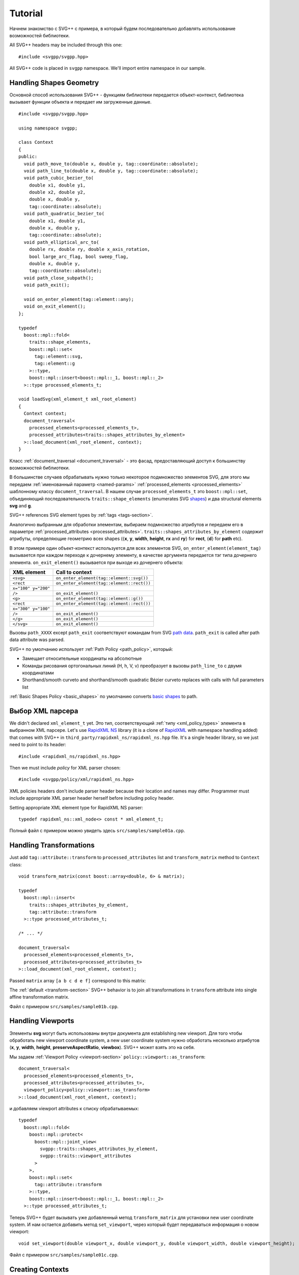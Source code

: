 ﻿.. _Associative Sequence: http://www.boost.org/doc/libs/1_57_0/libs/mpl/doc/refmanual/associative-sequence.html
.. _Metafunction Class: http://www.boost.org/doc/libs/1_57_0/libs/mpl/doc/refmanual/metafunction-class.html

Tutorial
================

Начнем знакомство с SVG++ с примера, в который будем последовательно добавлять использование возможностей библиотеки.


All SVG++ headers may be included through this one::

#include <svgpp/svgpp.hpp>

All SVG++ code is placed in ``svgpp`` namespace. We'll import entire namespace in our sample.

.. _tutorial:

Handling Shapes Geometry
^^^^^^^^^^^^^^^^^^^^^^^^^^^^^

Основной способ использования SVG++ - функциям библиотеки передается объект-контекст, библиотека вызывает функции объекта 
и передает им загруженные данные. 

::

  #include <svgpp/svgpp.hpp>

  using namespace svgpp;

  class Context
  {
  public:
    void path_move_to(double x, double y, tag::coordinate::absolute);
    void path_line_to(double x, double y, tag::coordinate::absolute);
    void path_cubic_bezier_to(
      double x1, double y1, 
      double x2, double y2, 
      double x, double y, 
      tag::coordinate::absolute);
    void path_quadratic_bezier_to(
      double x1, double y1, 
      double x, double y, 
      tag::coordinate::absolute);
    void path_elliptical_arc_to(
      double rx, double ry, double x_axis_rotation,
      bool large_arc_flag, bool sweep_flag, 
      double x, double y,
      tag::coordinate::absolute);
    void path_close_subpath();
    void path_exit();

    void on_enter_element(tag::element::any);
    void on_exit_element();
  };

  typedef 
    boost::mpl::fold<
      traits::shape_elements,
      boost::mpl::set<
        tag::element::svg,
        tag::element::g
      >::type,
      boost::mpl::insert<boost::mpl::_1, boost::mpl::_2>
    >::type processed_elements_t;

  void loadSvg(xml_element_t xml_root_element)
  {
    Context context;
    document_traversal<
      processed_elements<processed_elements_t>,
      processed_attributes<traits::shapes_attributes_by_element>
    >::load_document(xml_root_element, context);
  }

Класс :ref:`document_traversal <document_traversal>` - это фасад, предоставляющий доступ к большинству возможностей библиотеки.

В большинстве случаев обрабатывать нужно только некоторое подмножество элементов SVG, для этого мы передаем 
:ref:`именованный параметр <named-params>` :ref:`processed_elements <processed_elements>` 
шаблонному классу ``document_traversal``. В нашем случае ``processed_elements_t`` 
это ``boost::mpl::set``, объединяющий последовательность ``traits::shape_elements`` (enumerates SVG 
`shapes <http://www.w3.org/TR/SVG11/intro.html#TermShape>`_) и два structural elements **svg** and **g**.

SVG++ references SVG element types by :ref:`tags <tags-section>`.

Аналогично выбранным для обработки элементам, выбираем подмножество атрибутов и передаем его в параметре 
:ref:`processed_attributes <processed_attributes>`.  
``traits::shapes_attributes_by_element`` содержит атрибуты, определяющие геометрию всех shapes 
({**x**, **y**, **width**, **height**, **rx** and **ry**} for **rect**, {**d**} for **path** etc). 

В этом примере один объект-контекст используется для всех элементов SVG, 
``on_enter_element(element_tag)`` вызывается при каждом переходе к дочернему элементу, в качестве аргумента 
передается тэг типа дочернего элемента. ``on_exit_element()`` вызывается при выходе из дочернего объекта:

=====================   =============================================
XML element             Call to context
=====================   =============================================
``<svg>``               ``on_enter_element(tag::element::svg())``
``<rect``               ``on_enter_element(tag::element::rect())``
``x="100" y="200"``
``/>``                  ``on_exit_element()``
``<g>``                 ``on_enter_element(tag::element::g())``
``<rect``               ``on_enter_element(tag::element::rect())``
``x="300" y="100"``
``/>``                  ``on_exit_element()``
``</g>``                ``on_exit_element()``
``</svg>``              ``on_exit_element()``
=====================   =============================================

Вызовы ``path_XXXX`` except ``path_exit`` соответствуют командам from SVG 
`path data <http://www.w3.org/TR/SVG11/paths.html#PathData>`_. 
``path_exit`` is called after path data attribute was parsed.

SVG++ по умолчанию использует :ref:`Path Policy <path_policy>`, который:

- Замещает относительные координаты на абсолютные
- Команды рисования ортогональных линий (H, h, V, v) преобразует в вызовы ``path_line_to`` с двумя координатами
- Shorthand/smooth curveto and shorthand/smooth quadratic Bézier curveto replaces with calls with full parameters list

:ref:`Basic Shapes Policy <basic_shapes>` по умолчанию converts 
`basic shapes <http://www.w3.org/TR/SVG11/shapes.html>`_ to path.

Выбор XML парсера
^^^^^^^^^^^^^^^^^^^^^^^^^^^^^

We didn't declared ``xml_element_t`` yet. Это тип, соответствующий :ref:`типу <xml_policy_types>` элемента в выбранном XML парсере.
Let's use `RapidXML NS <https://github.com/svgpp/rapidxml_ns>`_ library (it is a clone of 
`RapidXML <http://rapidxml.sourceforge.net/>`_ with namespace handling added) that comes with SVG++ 
in ``third_party/rapidxml_ns/rapidxml_ns.hpp`` file. It's a single header library, so we just need to point to its header::

  #include <rapidxml_ns/rapidxml_ns.hpp>

Then we must include *policy* for XML parser chosen::

  #include <svgpp/policy/xml/rapidxml_ns.hpp>

XML policies headers don't include parser header because their location and names may differ. Programmer must include 
appropriate XML parser header herself before including policy header.

Setting appropriate XML element type for RapidXML NS parser::

  typedef rapidxml_ns::xml_node<> const * xml_element_t;

Полный файл с примером можно увидеть здесь ``src/samples/sample01a.cpp``.

Handling Transformations
^^^^^^^^^^^^^^^^^^^^^^^^^^^^^^^^^^^^^^^

Just add ``tag::attribute::transform`` to ``processed_attributes`` list and ``transform_matrix`` method to ``Context`` class::

  void transform_matrix(const boost::array<double, 6> & matrix);

  typedef
    boost::mpl::insert<
      traits::shapes_attributes_by_element,
      tag::attribute::transform
    >::type processed_attributes_t;

  /* ... */

  document_traversal<
    processed_elements<processed_elements_t>,
    processed_attributes<processed_attributes_t>
  >::load_document(xml_root_element, context);

Passed ``matrix`` array ``[a b c d e f]`` correspond to this matrix:

.. image:: http://www.w3.org/TR/SVG11/images/coords/Matrix.png

The :ref:`default <transform-section>` SVG++ behavior is to join all transformations in ``transform`` attribute into single affine transformation matrix.

Файл с примером ``src/samples/sample01b.cpp``.

Handling Viewports
^^^^^^^^^^^^^^^^^^^^^^^^^^^^^

Элементы **svg** могут быть использованы внутри документа для establishing new viewport. 
Для того чтобы обработать new viewport coordinate system, a new user coordinate system 
нужно обработать несколько атрибутов (**x**, **y**, **width**, **height**, **preserveAspectRatio**, **viewbox**).
SVG++ может взять это на себя.

Мы задаем :ref:`Viewport Policy <viewport-section>` ``policy::viewport::as_transform``::

  document_traversal<
    processed_elements<processed_elements_t>,
    processed_attributes<processed_attributes_t>,
    viewport_policy<policy::viewport::as_transform>
  >::load_document(xml_root_element, context);

и добавляем viewport attributes к списку обрабатываемых::

  typedef 
    boost::mpl::fold<
      boost::mpl::protect<
        boost::mpl::joint_view<
          svgpp::traits::shapes_attributes_by_element, 
          svgpp::traits::viewport_attributes
        >
      >,
      boost::mpl::set<
        tag::attribute::transform
      >::type,
      boost::mpl::insert<boost::mpl::_1, boost::mpl::_2>
    >::type processed_attributes_t;

Теперь SVG++ будет вызывать уже добавленный метод ``transform_matrix`` для установки new user coordinate system.
И нам остается добавить метод ``set_viewport``, через который будет передаваться информация о новом viewport::

  void set_viewport(double viewport_x, double viewport_y, double viewport_width, double viewport_height);

Файл с примером ``src/samples/sample01c.cpp``.

Creating Contexts
^^^^^^^^^^^^^^^^^^^^^^^^^^^^^

До сих пор использовался один экземпляр объекта-контекст для загрузки всех элементов SVG.
Удобно создавать на стеке экземпляр объекта-контекста для каждого встреченного элемента SVG. Это поведение контролируется 
фабриками контекстов, передаваемыми в параметре :ref:`context_factories <context_factories>` класса ``document_traversal``.

*Context factories* - это `Metafunction Class`_, принимающий в качестве параметров тип родительского контекста и тэг элемента 
и возвращающий тип фабрики контекста.

В нашем примере обрабатываются structural elements (**svg** и **g**) и shape elements (**path**, **rect**, **circle** etc).
У structural elements обрабатывается только атрибут **transform**, а у shape elements - и **transform** и attributes 
describing shape. Мы можем разделить класс ``Context`` на ``BaseContext`` и ``ShapeContext``:

::

  class BaseContext
  {
  public:
    void on_exit_element();
    void transform_matrix(const boost::array<double, 6> & matrix);
    void set_viewport(double viewport_x, double viewport_y, double viewport_width, double viewport_height);
  };

  class ShapeContext: public BaseContext
  {
  public:
    ShapeContext(BaseContext const & parent);
    void path_move_to(double x, double y, tag::coordinate::absolute);
    /* ... other path methods ... */
  };

  struct ChildContextFactories
  {
    template<class ParentContext, class ElementTag, class Enable = void>
    struct apply
    {
      // Default definition handles "svg" and "g" elements
      typedef factory::context::on_stack<BaseContext> type;
    };
  };

  // This specialization handles all shape elements (elements from traits::shape_elements sequence)
  template<class ElementTag>
  struct ChildContextFactories::apply<BaseContext, ElementTag,
    typename boost::enable_if<boost::mpl::has_key<traits::shape_elements, ElementTag> >::type>
  {
    typedef factory::context::on_stack<ShapeContext> type;
  };

Factory ``factory::context::on_stack<ChildContext>`` создаёт объект контекста для дочернего элемента
типа ``ChildContext``, передавая в конструктор ссылку на родительский контекст. Время жизни контекста - до завершения обработки
element content (child elements and text nodes). ``on_exit_element()`` вызывается перед уничтожением объекта контекста.

И передаем ``ChildContextFactories`` параметром ``document_traversal``::

  document_traversal<
    /* ... */
    context_factories<ChildContextFactories>
  >::load_document(xml_root_element, context);

Файл с примером ``src/samples/sample01d.cpp``.


Поддержка элемента **use**
^^^^^^^^^^^^^^^^^^^^^^^^^^^^^

Элемент **use** позволяет ссылаться на другие элементы внутри документа SVG. Если **use** ссылается на **svg** или
**symbol** устанавливается новый viewport и новая система координат.

Для добавления поддержки **use** в наш пример мы:

  * Добавим ``tag::element::use_`` в список обрабатываемых элементов, а ``tag::attribute::xlink::href`` в 
    список обрабатываемых атрибутов (**x**, **y**, **width** и **height** уже входят в ``traits::viewport_attributes``).
  * Создадим класс контекста ``UseContext`` для элемента **use**, который будет собирать значения атрибутов 
    **x**, **y**, **width**, **height** и **xlink:href**.
  * После загрузки всех атрибутов элемента **use** (в методе ``UseContext::on_exit_element()``)
    найдем в документе элемент с заданным **id** и загрузим его вызовом
    ``document_traversal_t::load_referenced_element<...>::load()``.
  * Для корректной работы :ref:`Viewport Policy <viewport-section>` мы должны реализовать в контекстах **svg** и **symbol**
    метод::

      void get_reference_viewport_size(double & width, double & height);

    возвращающий размер viewport, заданный ссылающимся элементом **use**. 
    Одним из вариантов будет создание для этого нового контекста ``ReferencedSymbolOrSvgContext``.

Реализация в файле ``src/samples/sample01e.cpp``.

Определение позиций маркеров
^^^^^^^^^^^^^^^^^^^^^^^^^^^^^^^^^^^^

SVG++ может решать нетривиальную задачу определения направления маркеров, заданных с атрибутом `orient="auto"`.

Задаем :ref:`Markers Policy <markers-section>`, включающий автоматический расчет позиций маркеров::

  document_traversal<
    /* ... */
    markers_policy<policy::markers::calculate_always>
  > /* ... */

И добавляем обработчик *Marker Events* в ``ShapeContext``::

  void marker(marker_vertex v, double x, double y, double directionality, unsigned marker_index);

В нашем примере (``src/samples/sample01f.cpp``) мы ограничились получением списка маркеров с координатами и углами.
Для полной поддержки маркеров надо добавить обработку **marker**, **marker-start**, **marker-mid** и **marker-end** properties
и обработку элементов **marker** (во многом аналогично обработке элементов **use**).

Обработка **stroke** и **stroke-width** properties
^^^^^^^^^^^^^^^^^^^^^^^^^^^^^^^^^^^^^^^^^^^^^^^^^^^^^

Обработка **stroke-width** property реализуется тривиально - 
``tag::attribute::stroke_width`` добавляется в список обрабатываемых атрибутов, а в класс контекста добавляется метод,
принимающий значение::

  void set(tag::attribute::stroke_width, double val);

Property **stroke** имеет сложный тип *<paint>*::

  <paint>:      none |
                currentColor |
                <color> [<icccolor>] |
                <funciri> [ none | currentColor | <color> [<icccolor>] ] |
                inherit

поэтому и число методов, принимающих возможные значения этого property велико::

  void set(tag::attribute::stroke_width, double val);
  void set(tag::attribute::stroke, tag::value::none);
  void set(tag::attribute::stroke, tag::value::currentColor);
  void set(tag::attribute::stroke, color_t color, tag::skip_icc_color = tag::skip_icc_color());
  template<class IRI>
  void set(tag::attribute::stroke tag, IRI const & iri);
  template<class IRI>
  void set(tag::attribute::stroke tag, tag::iri_fragment, IRI const & fragment);
  template<class IRI>
  void set(tag::attribute::stroke tag, IRI const &, tag::value::none val);
  template<class IRI>
  void set(tag::attribute::stroke tag, tag::iri_fragment, IRI const & fragment, tag::value::none val);
  template<class IRI>
  void set(tag::attribute::stroke tag, IRI const &, tag::value::currentColor val);
  template<class IRI>
  void set(tag::attribute::stroke tag, tag::iri_fragment, IRI const & fragment, tag::value::currentColor val);
  template<class IRI>
  void set(tag::attribute::stroke tag, IRI const &, color_t val, tag::skip_icc_color = tag::skip_icc_color());
  template<class IRI>
  void set(tag::attribute::stroke tag, tag::iri_fragment, IRI const & fragment, color_t val, tag::skip_icc_color = tag::skip_icc_color());

Здесь используется :ref:`IRI Policy <iri-section>` по умолчанию, 
которое различает абсолютные IRI и локальные IRI ссылки на фрагменты внутри документа.

Файл с примером ``src/samples/sample01g.cpp``.

Custom Color Factory
^^^^^^^^^^^^^^^^^^^^^^^^^^^^^^

Предположим, что нас не устраивает представление цвета в виде упакованных в ``int`` байтовых значений компонентов,
предоставляемое по умолчанию SVG++, а мы хотим хранить компоненты цвета в ``boost::tuple``::

  typedef boost::tuple<unsigned char, unsigned char, unsigned char> color_t;
 
В этом случае нам надо задать собственную :ref:`Color Factory <color-section>`, создающую выбранный нами тип цвета из значений
компонентов, прочитанных из SVG::

  struct ColorFactoryBase
  {
    typedef color_t color_type;

    static color_type create(unsigned char r, unsigned char g, unsigned char b)
    {
      return color_t(r, g, b);
    }
  };

  typedef factory::color::percentage_adapter<ColorFactoryBase> ColorFactory;

  document_traversal<
    /* ... */
    color_factory<ColorFactory>
  > /* ... */

Использование ``factory::color::percentage_adapter`` избавляет нас от необходимости реализовывать метод
``create_from_percent`` в нашей *Color Factory*.

Файл с примером ``src/samples/sample01h.cpp``.

Correct Length Handling
^^^^^^^^^^^^^^^^^^^^^^^^^^^^^^^^^

На следующем шаге развития нашего примера (``src/samples/sample01h.cpp``) мы добавим корректную обработку *length*,
учитывающую разрешение (dpi) устройства и изменение размера viewport элементами **svg** и **symbol**, которое
влияет на значения длины, заданные в процентах. Для этого мы:

  * Добавим ``BaseContext`` конструктор, в который будем передавать разрешение устройства в dpi.
  * Добавим ``length_factory_`` field and access function. Настройки ``length_factory_`` (resolution, viewport size)
    будут передаваться контекстам дочерних элементов в конструкторе копирования.
  * В реализации ``set_viewport`` добавим передачу размера *viewport* в *Length Factory*.
  * Зададим :ref:`Length Policy <length-section>`, запрашивающий *Length Factory* у контекста::

      document_traversal<
        /* ... */
        length_policy<policy::length::forward_to_method<BaseContext> >
      > /* ... */;

::

  class BaseContext: public StylableContext
  {
  public:
    BaseContext(double resolutionDPI)
    {
      length_factory_.set_absolute_units_coefficient(resolutionDPI, tag::length_units::in());
    }

    /* ... */

    // Viewport Events Policy
    void set_viewport(double viewport_x, double viewport_y, double viewport_width, double viewport_height)
    {
      length_factory_.set_viewport_size(viewport_width, viewport_height);
    }

    // Length Policy interface
    typedef factory::length::unitless<> length_factory_type;

    length_factory_type const & length_factory() const
    { return length_factory_; }

  private:
    length_factory_type length_factory_;
  };

В соответствии со спецификацией SVG, размеры нового viewport должны учитываться в атрибутах элемента,
который establish new viewport (кроме атрибутов **x**, **y**, **width** и **height**).
Так как в выбранной нами стратегии *Length Factory* преобразует проценты в число немедленно,
нам нужно передать размер нового viewport *Length Factory* до обработки остальных атрибутов. 
Для этого воспользуемся параметром :ref:`get_priority_attributes_by_element <get_priority_attributes_by_element>`
*Attribute Traversal Policy*::

  struct AttributeTraversal: policy::attribute_traversal::default_policy
  {
    typedef boost::mpl::if_<
      // If element is 'svg' or 'symbol'...
      boost::mpl::has_key<
        boost::mpl::set<
          tag::element::svg,
          tag::element::symbol
        >,
        boost::mpl::_1
      >,
      boost::mpl::vector<
        // ... load viewport-related attributes first ...
        tag::attribute::x, 
        tag::attribute::y, 
        tag::attribute::width, 
        tag::attribute::height, 
        tag::attribute::viewBox, 
        tag::attribute::preserveAspectRatio,
        // ... notify library, that all viewport attributes that are present was loaded.
        // It will result in call to BaseContext::set_viewport
        notify_context<tag::event::after_viewport_attributes>
      >::type,
      boost::mpl::empty_sequence
    > get_priority_attributes_by_element;
  };

  document_traversal<
    /* ... */
    attribute_traversal_policy<AttributeTraversal>
  > /* ... */;

Теперь мы уверены, что ``BaseContext::set_viewport`` будет вызван до обработки остальных атрибутов.